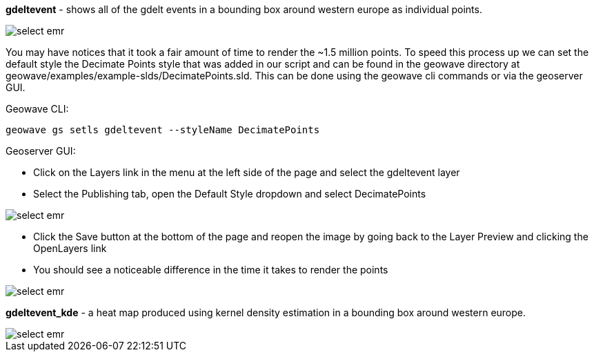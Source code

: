 [[quickstart-guide-decimate]]
<<<

*gdeltevent* - shows all of the gdelt events in a bounding box around western europe as individual points.

image::interacting-cluster-6.png[scaledwidth="100%",alt="select emr"]

You may have notices that it took a fair amount of time to render the ~1.5 million points. To speed this process up we 
can set the default style the Decimate Points style that was added in our script and can be found in the geowave 
directory at geowave/examples/example-slds/DecimatePoints.sld. This can be done using the geowave cli commands or via 
the geoserver GUI.

Geowave CLI:

[source, bash]
----
geowave gs setls gdeltevent --styleName DecimatePoints
----

Geoserver GUI:

* Click on the Layers link in the menu at the left side of the page and select the gdeltevent layer
* Select the Publishing tab, open the Default Style dropdown and select DecimatePoints

image::interacting-cluster-8.png[scaledwidth="100%",alt="select emr"]

* Click the Save button at the bottom of the page and reopen the image by going back to the Layer Preview and clicking 
the OpenLayers link
* You should see a noticeable difference in the time it takes to render the points

image::interacting-cluster-9.png[scaledwidth="100%",alt="select emr"]

*gdeltevent_kde* - a heat map produced using kernel density estimation in a bounding box around western europe.

image::interacting-cluster-7.png[scaledwidth="100%",alt="select emr"]
